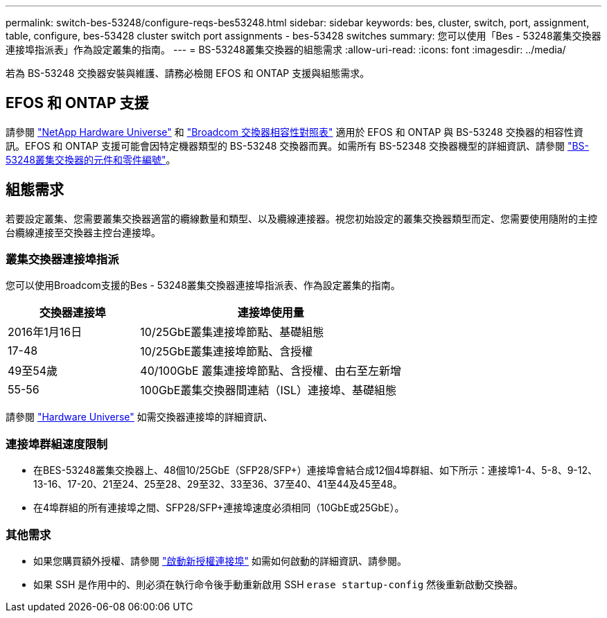 ---
permalink: switch-bes-53248/configure-reqs-bes53248.html 
sidebar: sidebar 
keywords: bes, cluster, switch, port, assignment, table, configure, bes-53428 cluster switch port assignments - bes-53428 switches 
summary: 您可以使用「Bes - 53248叢集交換器連接埠指派表」作為設定叢集的指南。 
---
= BS-53248叢集交換器的組態需求
:allow-uri-read: 
:icons: font
:imagesdir: ../media/


[role="lead"]
若為 BS-53248 交換器安裝與維護、請務必檢閱 EFOS 和 ONTAP 支援與組態需求。



== EFOS 和 ONTAP 支援

請參閱 https://hwu.netapp.com/Switch/Index["NetApp Hardware Universe"^] 和 https://mysupport.netapp.com/site/info/broadcom-cluster-switch["Broadcom 交換器相容性對照表"^] 適用於 EFOS 和 ONTAP 與 BS-53248 交換器的相容性資訊。EFOS 和 ONTAP 支援可能會因特定機器類型的 BS-53248 交換器而異。如需所有 BS-52348 交換器機型的詳細資訊、請參閱 link:components-bes53248.html["BS-53248叢集交換器的元件和零件編號"]。



== 組態需求

若要設定叢集、您需要叢集交換器適當的纜線數量和類型、以及纜線連接器。視您初始設定的叢集交換器類型而定、您需要使用隨附的主控台纜線連接至交換器主控台連接埠。



=== 叢集交換器連接埠指派

您可以使用Broadcom支援的Bes - 53248叢集交換器連接埠指派表、作為設定叢集的指南。

[cols="1,2"]
|===
| 交換器連接埠 | 連接埠使用量 


 a| 
2016年1月16日
 a| 
10/25GbE叢集連接埠節點、基礎組態



 a| 
17-48
 a| 
10/25GbE叢集連接埠節點、含授權



 a| 
49至54歲
 a| 
40/100GbE 叢集連接埠節點、含授權、由右至左新增



 a| 
55-56
 a| 
100GbE叢集交換器間連結（ISL）連接埠、基礎組態

|===
請參閱 https://hwu.netapp.com/Switch/Index["Hardware Universe"] 如需交換器連接埠的詳細資訊、



=== 連接埠群組速度限制

* 在BES-53248叢集交換器上、48個10/25GbE（SFP28/SFP+）連接埠會結合成12個4埠群組、如下所示：連接埠1-4、5-8、9-12、13-16、17-20、21至24、25至28、29至32、33至36、37至40、41至44及45至48。
* 在4埠群組的所有連接埠之間、SFP28/SFP+連接埠速度必須相同（10GbE或25GbE）。




=== 其他需求

* 如果您購買額外授權、請參閱 link:configure-licenses.html["啟動新授權連接埠"] 如需如何啟動的詳細資訊、請參閱。
* 如果 SSH 是作用中的、則必須在執行命令後手動重新啟用 SSH `erase startup-config` 然後重新啟動交換器。

